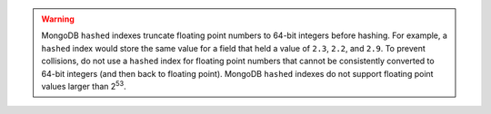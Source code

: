.. warning::

   MongoDB ``hashed`` indexes truncate floating point numbers to 64-bit integers
   before hashing. For example, a ``hashed`` index would store the same
   value for a field that held a value of ``2.3``, ``2.2``, and ``2.9``.
   To prevent collisions, do not use a ``hashed`` index for floating
   point numbers that cannot be consistently converted to 64-bit
   integers (and then back to floating point). MongoDB ``hashed`` indexes do
   not support floating point values larger than 2\ :sup:`53`.
